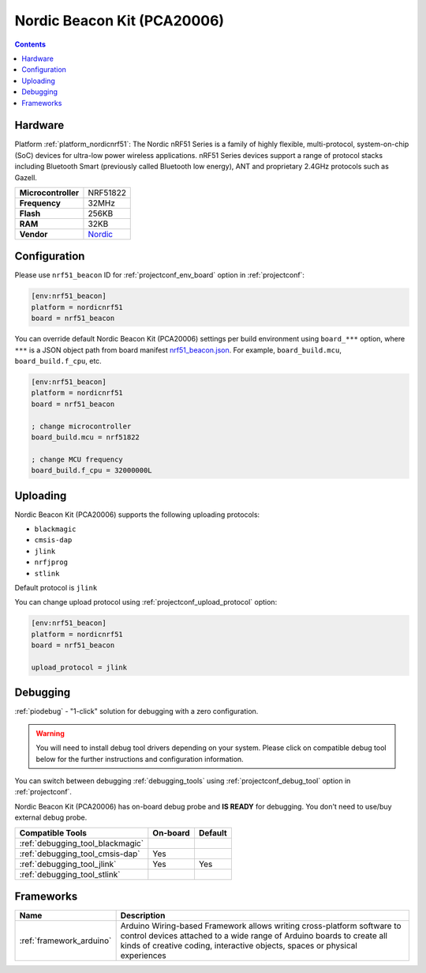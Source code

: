  
.. _board_nordicnrf51_nrf51_beacon:

Nordic Beacon Kit (PCA20006)
============================

.. contents::

Hardware
--------

Platform :ref:`platform_nordicnrf51`: The Nordic nRF51 Series is a family of highly flexible, multi-protocol, system-on-chip (SoC) devices for ultra-low power wireless applications. nRF51 Series devices support a range of protocol stacks including Bluetooth Smart (previously called Bluetooth low energy), ANT and proprietary 2.4GHz protocols such as Gazell.

.. list-table::

  * - **Microcontroller**
    - NRF51822
  * - **Frequency**
    - 32MHz
  * - **Flash**
    - 256KB
  * - **RAM**
    - 32KB
  * - **Vendor**
    - `Nordic <https://www.nordicsemi.com/Software-and-Tools/Reference-Designs/nRF51822-Beacon-Kit?utm_source=platformio.org&utm_medium=docs>`__


Configuration
-------------

Please use ``nrf51_beacon`` ID for :ref:`projectconf_env_board` option in :ref:`projectconf`:

.. code-block:: ini

  [env:nrf51_beacon]
  platform = nordicnrf51
  board = nrf51_beacon

You can override default Nordic Beacon Kit (PCA20006) settings per build environment using
``board_***`` option, where ``***`` is a JSON object path from
board manifest `nrf51_beacon.json <https://github.com/platformio/platform-nordicnrf51/blob/master/boards/nrf51_beacon.json>`_. For example,
``board_build.mcu``, ``board_build.f_cpu``, etc.

.. code-block:: ini

  [env:nrf51_beacon]
  platform = nordicnrf51
  board = nrf51_beacon

  ; change microcontroller
  board_build.mcu = nrf51822

  ; change MCU frequency
  board_build.f_cpu = 32000000L


Uploading
---------
Nordic Beacon Kit (PCA20006) supports the following uploading protocols:

* ``blackmagic``
* ``cmsis-dap``
* ``jlink``
* ``nrfjprog``
* ``stlink``

Default protocol is ``jlink``

You can change upload protocol using :ref:`projectconf_upload_protocol` option:

.. code-block:: ini

  [env:nrf51_beacon]
  platform = nordicnrf51
  board = nrf51_beacon

  upload_protocol = jlink

Debugging
---------

:ref:`piodebug` - "1-click" solution for debugging with a zero configuration.

.. warning::
    You will need to install debug tool drivers depending on your system.
    Please click on compatible debug tool below for the further
    instructions and configuration information.

You can switch between debugging :ref:`debugging_tools` using
:ref:`projectconf_debug_tool` option in :ref:`projectconf`.

Nordic Beacon Kit (PCA20006) has on-board debug probe and **IS READY** for debugging. You don't need to use/buy external debug probe.

.. list-table::
  :header-rows:  1

  * - Compatible Tools
    - On-board
    - Default
  * - :ref:`debugging_tool_blackmagic`
    - 
    - 
  * - :ref:`debugging_tool_cmsis-dap`
    - Yes
    - 
  * - :ref:`debugging_tool_jlink`
    - Yes
    - Yes
  * - :ref:`debugging_tool_stlink`
    - 
    - 

Frameworks
----------
.. list-table::
    :header-rows:  1

    * - Name
      - Description

    * - :ref:`framework_arduino`
      - Arduino Wiring-based Framework allows writing cross-platform software to control devices attached to a wide range of Arduino boards to create all kinds of creative coding, interactive objects, spaces or physical experiences